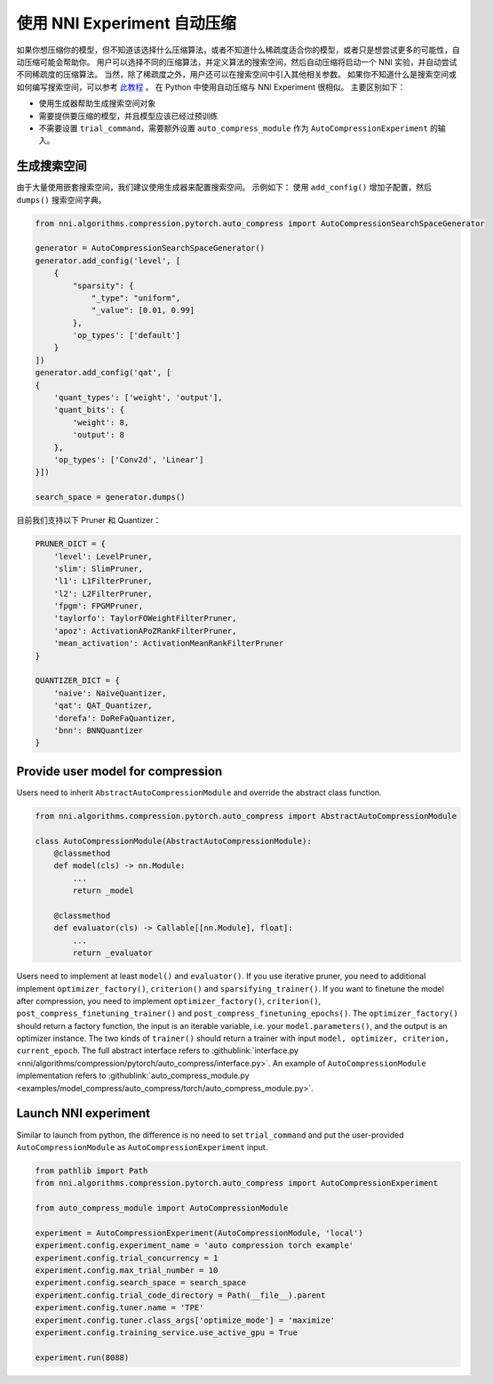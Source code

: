 使用 NNI Experiment 自动压缩
================================================

如果你想压缩你的模型，但不知道该选择什么压缩算法，或者不知道什么稀疏度适合你的模型，或者只是想尝试更多的可能性，自动压缩可能会帮助你。
用户可以选择不同的压缩算法，并定义算法的搜索空间，然后自动压缩将启动一个 NNI 实验，并自动尝试不同稀疏度的压缩算法。 
当然，除了稀疏度之外，用户还可以在搜索空间中引入其他相关参数。
如果你不知道什么是搜索空间或如何编写搜索空间，可以参考 `此教程 <./Tutorial/SearchSpaceSpec.rst>`__ 。
在 Python 中使用自动压缩与 NNI Experiment 很相似。
主要区别如下：

* 使用生成器帮助生成搜索空间对象
* 需要提供要压缩的模型，并且模型应该已经过预训练
* 不需要设置 ``trial_command``，需要额外设置 ``auto_compress_module`` 作为 ``AutoCompressionExperiment`` 的输入。

生成搜索空间
---------------------

由于大量使用嵌套搜索空间，我们建议使用生成器来配置搜索空间。
示例如下： 使用 ``add_config()`` 增加子配置，然后 ``dumps()`` 搜索空间字典。

.. code-block:: python

    from nni.algorithms.compression.pytorch.auto_compress import AutoCompressionSearchSpaceGenerator

    generator = AutoCompressionSearchSpaceGenerator()
    generator.add_config('level', [
        {
            "sparsity": {
                "_type": "uniform",
                "_value": [0.01, 0.99]
            },
            'op_types': ['default']
        }
    ])
    generator.add_config('qat', [
    {
        'quant_types': ['weight', 'output'],
        'quant_bits': {
            'weight': 8,
            'output': 8
        },
        'op_types': ['Conv2d', 'Linear']
    }])

    search_space = generator.dumps()

目前我们支持以下 Pruner 和 Quantizer：

.. code-block:: python

    PRUNER_DICT = {
        'level': LevelPruner,
        'slim': SlimPruner,
        'l1': L1FilterPruner,
        'l2': L2FilterPruner,
        'fpgm': FPGMPruner,
        'taylorfo': TaylorFOWeightFilterPruner,
        'apoz': ActivationAPoZRankFilterPruner,
        'mean_activation': ActivationMeanRankFilterPruner
    }

    QUANTIZER_DICT = {
        'naive': NaiveQuantizer,
        'qat': QAT_Quantizer,
        'dorefa': DoReFaQuantizer,
        'bnn': BNNQuantizer
    }

Provide user model for compression
----------------------------------

Users need to inherit ``AbstractAutoCompressionModule`` and override the abstract class function.

.. code-block:: python

    from nni.algorithms.compression.pytorch.auto_compress import AbstractAutoCompressionModule

    class AutoCompressionModule(AbstractAutoCompressionModule):
        @classmethod
        def model(cls) -> nn.Module:
            ...
            return _model

        @classmethod
        def evaluator(cls) -> Callable[[nn.Module], float]:
            ...
            return _evaluator

Users need to implement at least ``model()`` and ``evaluator()``.
If you use iterative pruner, you need to additional implement ``optimizer_factory()``, ``criterion()`` and ``sparsifying_trainer()``.
If you want to finetune the model after compression, you need to implement ``optimizer_factory()``, ``criterion()``, ``post_compress_finetuning_trainer()`` and ``post_compress_finetuning_epochs()``.
The ``optimizer_factory()`` should return a factory function, the input is an iterable variable, i.e. your ``model.parameters()``, and the output is an optimizer instance.
The two kinds of ``trainer()`` should return a trainer with input ``model, optimizer, criterion, current_epoch``.
The full abstract interface refers to :githublink:`interface.py <nni/algorithms/compression/pytorch/auto_compress/interface.py>`.
An example of ``AutoCompressionModule`` implementation refers to :githublink:`auto_compress_module.py <examples/model_compress/auto_compress/torch/auto_compress_module.py>`.

Launch NNI experiment
---------------------

Similar to launch from python, the difference is no need to set ``trial_command`` and put the user-provided ``AutoCompressionModule`` as ``AutoCompressionExperiment`` input.

.. code-block:: python

    from pathlib import Path
    from nni.algorithms.compression.pytorch.auto_compress import AutoCompressionExperiment

    from auto_compress_module import AutoCompressionModule

    experiment = AutoCompressionExperiment(AutoCompressionModule, 'local')
    experiment.config.experiment_name = 'auto compression torch example'
    experiment.config.trial_concurrency = 1
    experiment.config.max_trial_number = 10
    experiment.config.search_space = search_space
    experiment.config.trial_code_directory = Path(__file__).parent
    experiment.config.tuner.name = 'TPE'
    experiment.config.tuner.class_args['optimize_mode'] = 'maximize'
    experiment.config.training_service.use_active_gpu = True

    experiment.run(8088)
